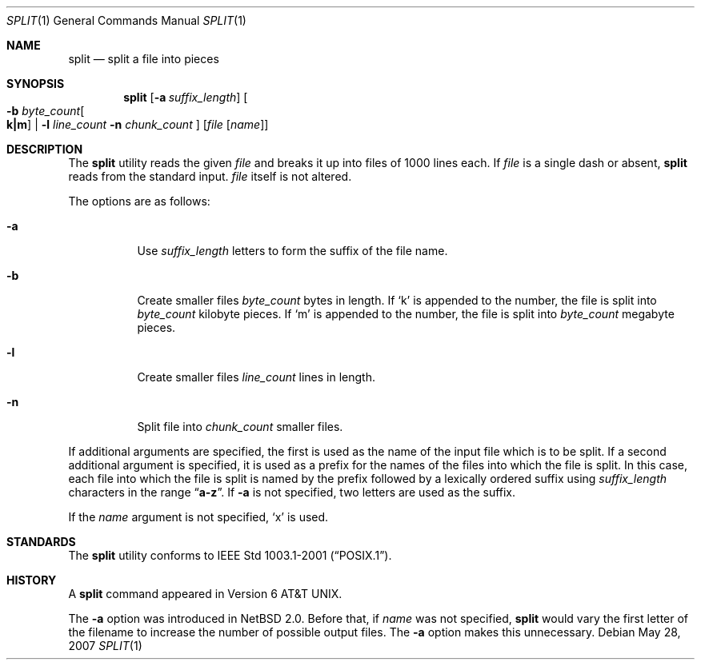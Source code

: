.\"	$NetBSD: split.1,v 1.14 2006/12/24 08:35:21 wiz Exp $
.\"
.\" Copyright (c) 1990, 1991, 1993, 1994
.\"	The Regents of the University of California.  All rights reserved.
.\"
.\" Redistribution and use in source and binary forms, with or without
.\" modification, are permitted provided that the following conditions
.\" are met:
.\" 1. Redistributions of source code must retain the above copyright
.\"    notice, this list of conditions and the following disclaimer.
.\" 2. Redistributions in binary form must reproduce the above copyright
.\"    notice, this list of conditions and the following disclaimer in the
.\"    documentation and/or other materials provided with the distribution.
.\" 3. Neither the name of the University nor the names of its contributors
.\"    may be used to endorse or promote products derived from this software
.\"    without specific prior written permission.
.\"
.\" THIS SOFTWARE IS PROVIDED BY THE REGENTS AND CONTRIBUTORS ``AS IS'' AND
.\" ANY EXPRESS OR IMPLIED WARRANTIES, INCLUDING, BUT NOT LIMITED TO, THE
.\" IMPLIED WARRANTIES OF MERCHANTABILITY AND FITNESS FOR A PARTICULAR PURPOSE
.\" ARE DISCLAIMED.  IN NO EVENT SHALL THE REGENTS OR CONTRIBUTORS BE LIABLE
.\" FOR ANY DIRECT, INDIRECT, INCIDENTAL, SPECIAL, EXEMPLARY, OR CONSEQUENTIAL
.\" DAMAGES (INCLUDING, BUT NOT LIMITED TO, PROCUREMENT OF SUBSTITUTE GOODS
.\" OR SERVICES; LOSS OF USE, DATA, OR PROFITS; OR BUSINESS INTERRUPTION)
.\" HOWEVER CAUSED AND ON ANY THEORY OF LIABILITY, WHETHER IN CONTRACT, STRICT
.\" LIABILITY, OR TORT (INCLUDING NEGLIGENCE OR OTHERWISE) ARISING IN ANY WAY
.\" OUT OF THE USE OF THIS SOFTWARE, EVEN IF ADVISED OF THE POSSIBILITY OF
.\" SUCH DAMAGE.
.\"
.\"	@(#)split.1	8.3 (Berkeley) 4/16/94
.\"
.Dd May 28, 2007
.Dt SPLIT 1
.Os
.Sh NAME
.Nm split
.Nd split a file into pieces
.Sh SYNOPSIS
.Nm
.Op Fl a Ar suffix_length
.Oo
.Fl b Ar byte_count Ns Oo Li k|m Oc |
.Fl l Ar line_count
.Fl n Ar chunk_count
.Oc
.Op Ar file Op Ar name
.Sh DESCRIPTION
The
.Nm
utility reads the given
.Ar file
and breaks it up into files of 1000 lines each.
If
.Ar file
is a single dash or absent,
.Nm
reads from the standard input.
.Ar file
itself is not altered.
.Pp
The options are as follows:
.Bl -tag -width Ds
.It Fl a
Use
.Ar suffix_length
letters to form the suffix of the file name.
.It Fl b
Create smaller files
.Ar byte_count
bytes in length.
If
.Ql k
is appended to the number, the file is split into
.Ar byte_count
kilobyte pieces.
If
.Ql m
is appended to the number, the file is split into
.Ar byte_count
megabyte pieces.
.It Fl l
Create smaller files
.Ar line_count
lines in length.
.It Fl n
Split file into
.Ar chunk_count
smaller files.
.El
.Pp
If additional arguments are specified, the first is used as the name
of the input file which is to be split.
If a second additional argument is specified, it is used as a prefix
for the names of the files into which the file is split.
In this case, each file into which the file is split is named by the
prefix followed by a lexically ordered suffix using
.Ar suffix_length
characters in the range
.Dq Li a-z .
If
.Fl a
is not specified, two letters are used as the suffix.
.Pp
If the
.Ar name
argument is not specified,
.Ql x
is used.
.Sh STANDARDS
The
.Nm
utility conforms to
.St -p1003.1-2001 .
.Sh HISTORY
A
.Nm
command appeared in
.At v6 .
.Pp
The
.Fl a
option was introduced in
.Nx 2.0 .
Before that, if
.Ar name
was not specified,
.Nm
would vary the first letter of the filename
to increase the number of possible output files.
The
.Fl a
option makes this unnecessary.
